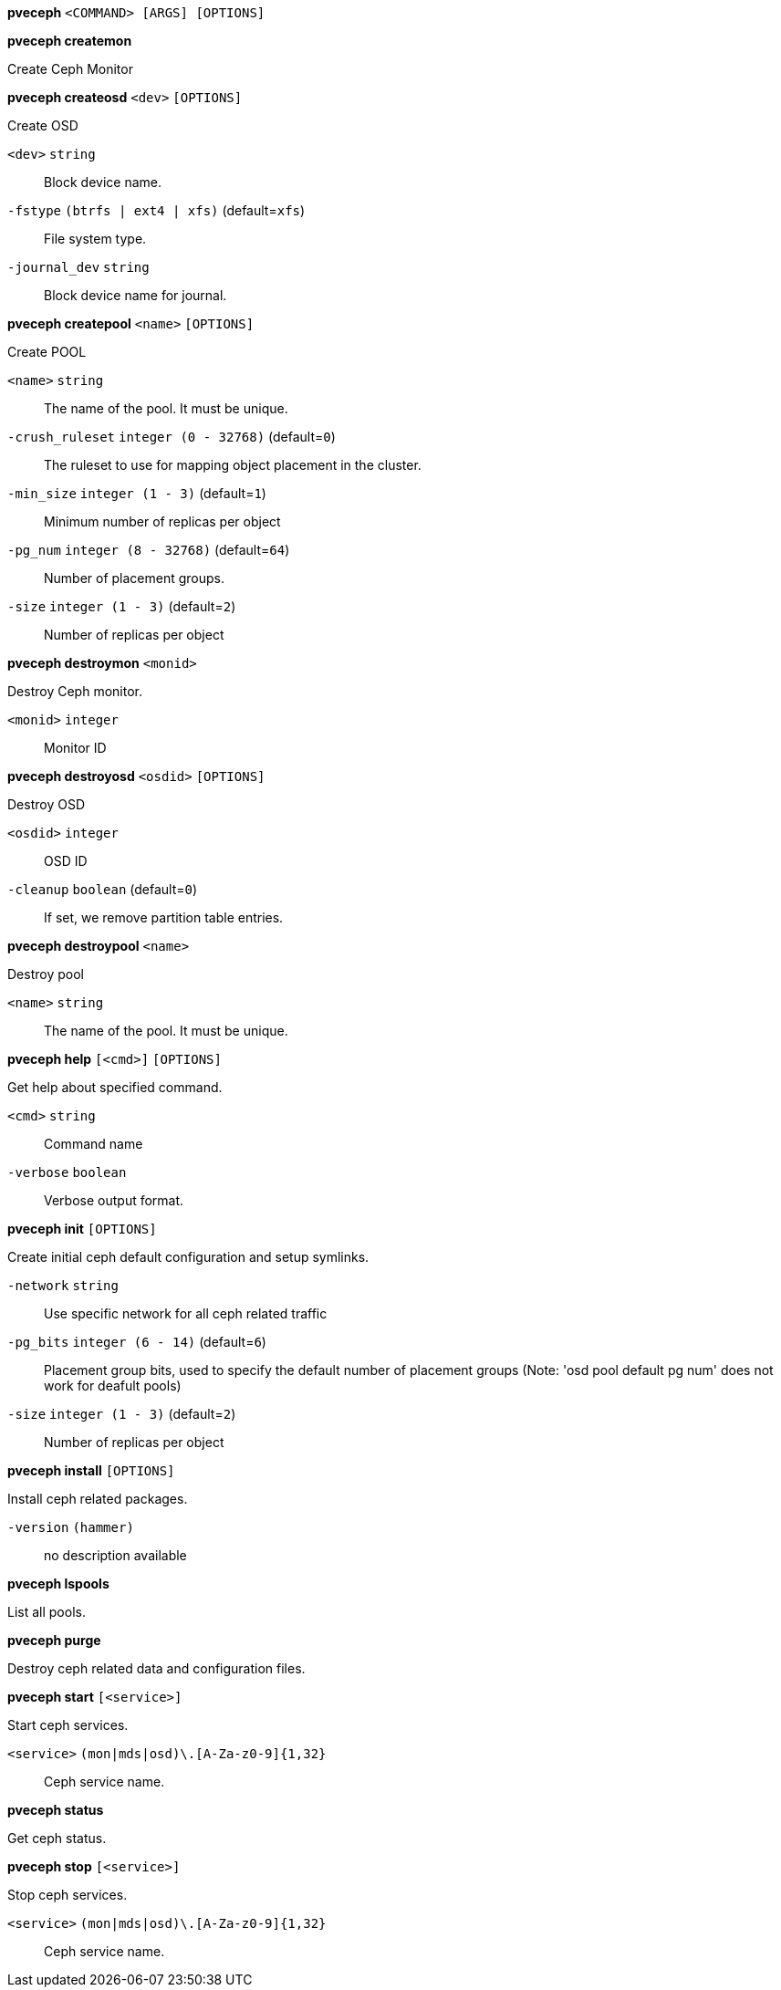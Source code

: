 *pveceph* `<COMMAND> [ARGS] [OPTIONS]`

*pveceph createmon*

Create Ceph Monitor




*pveceph createosd* `<dev>` `[OPTIONS]`

Create OSD

`<dev>` `string` ::

Block device name.

`-fstype` `(btrfs | ext4 | xfs)` (default=`xfs`)::

File system type.

`-journal_dev` `string` ::

Block device name for journal.




*pveceph createpool* `<name>` `[OPTIONS]`

Create POOL

`<name>` `string` ::

The name of the pool. It must be unique.

`-crush_ruleset` `integer (0 - 32768)` (default=`0`)::

The ruleset to use for mapping object placement in the cluster.

`-min_size` `integer (1 - 3)` (default=`1`)::

Minimum number of replicas per object

`-pg_num` `integer (8 - 32768)` (default=`64`)::

Number of placement groups.

`-size` `integer (1 - 3)` (default=`2`)::

Number of replicas per object



*pveceph destroymon* `<monid>`

Destroy Ceph monitor.

`<monid>` `integer` ::

Monitor ID




*pveceph destroyosd* `<osdid>` `[OPTIONS]`

Destroy OSD

`<osdid>` `integer` ::

OSD ID

`-cleanup` `boolean` (default=`0`)::

If set, we remove partition table entries.




*pveceph destroypool* `<name>`

Destroy pool

`<name>` `string` ::

The name of the pool. It must be unique.




*pveceph help* `[<cmd>]` `[OPTIONS]`

Get help about specified command.

`<cmd>` `string` ::

Command name

`-verbose` `boolean` ::

Verbose output format.




*pveceph init* `[OPTIONS]`

Create initial ceph default configuration and setup symlinks.

`-network` `string` ::

Use specific network for all ceph related traffic

`-pg_bits` `integer (6 - 14)` (default=`6`)::

Placement group bits, used to specify the default number of placement
groups (Note: 'osd pool default pg num' does not work for deafult pools)

`-size` `integer (1 - 3)` (default=`2`)::

Number of replicas per object




*pveceph install* `[OPTIONS]`

Install ceph related packages.

`-version` `(hammer)` ::

no description available




*pveceph lspools*

List all pools.




*pveceph purge*

Destroy ceph related data and configuration files.




*pveceph start* `[<service>]`

Start ceph services.

`<service>` `(mon|mds|osd)\.[A-Za-z0-9]{1,32}` ::

Ceph service name.



*pveceph status*

Get ceph status.



*pveceph stop* `[<service>]`

Stop ceph services.

`<service>` `(mon|mds|osd)\.[A-Za-z0-9]{1,32}` ::

Ceph service name.




